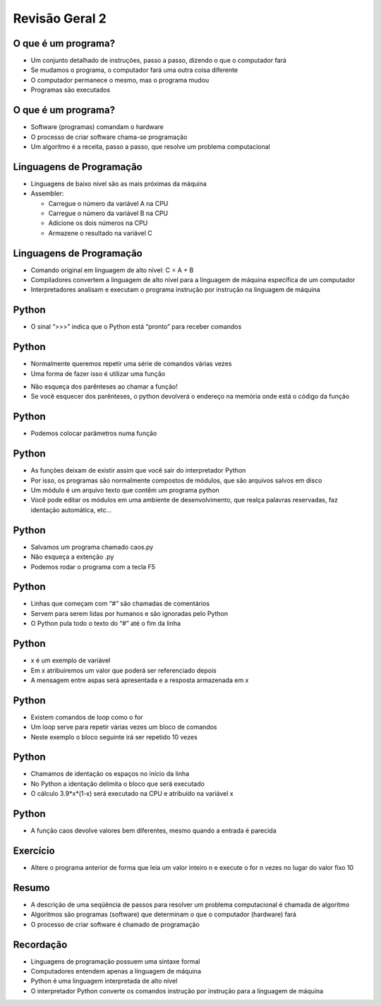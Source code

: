 ===============
Revisão Geral 2
===============


.. image:: img/TWP10_001.jpeg
   :height: 14.925cm
   :width: 9.258cm
   :align: center
   :alt: 

O que é um programa?
====================



+ Um conjunto detalhado de instruções, passo a passo, dizendo o que o
  computador fará

+ Se mudamos o programa, o computador fará uma outra coisa diferente

+ O computador permanece o mesmo, mas o programa mudou

+ Programas são executados


O que é um programa?
====================



+ Software (programas) comandam o hardware

+ O processo de criar software chama-se programação

+ Um algoritmo é a receita, passo a passo, que resolve um problema
  computacional


Linguagens de Programação
=========================



+ Linguagens de baixo nível são as mais próximas da máquina

+ Assembler:

  + Carregue o número da variável A na CPU
  + Carregue o número da variável B na CPU
  + Adicione os dois números na CPU
  + Armazene o resultado na variável C


Linguagens de Programação
=========================



+ Comando original em linguagem de alto nível: C = A + B

+ Compiladores convertem a linguagem de alto nível para a linguagem de
  máquina específica de um computador

+ Interpretadores analisam e executam o programa instrução por
  instrução na linguagem de máquina


Python
======



+ O sinal “>>>” indica que o Python está “pronto” para receber
  comandos




.. codelens:: Example13_1
         
        print('Alo mundo!')
        print(2+3)
        print('2 + 3 = ',2+3)

Python
======



+ Normalmente queremos repetir uma série de comandos várias vezes

+ Uma forma de fazer isso é utilizar uma função


.. codelens:: Example13_2
         
        def amodoispontos():
          print('Eu amo :!')
          print('Dois pontos == ":"')
        
        amodoispontos()



+ Não esqueça dos parênteses ao chamar a função!

+ Se você esquecer dos parênteses, o python devolverá o endereço na
  memória onde está o código da função


.. codelens:: Example13_3
         
        def amodoispontos():
          print('Eu amo :!')
          print('Dois pontos == ":"')
        
        print(amodoispontos)
        print(print)


Python
======



+ Podemos colocar parâmetros numa função




.. codelens:: Example13_4
         
        def soma(a,b):
          return a+b

        print(soma('abacate','jabuticaba'))
        print(soma(2,3))
        print(soma(3.14,2.71))


Python
======



+ As funções deixam de existir assim que você sair do interpretador
  Python

+ Por isso, os programas são normalmente compostos de módulos, que são
  arquivos salvos em disco

+ Um módulo é um arquivo texto que contêm um programa python

+ Você pode editar os módulos em uma ambiente de desenvolvimento, que
  realça palavras reservadas, faz identação automática, etc...


Python
======



+ Salvamos um programa chamado caos.py

+ Não esqueça a extenção .py

+ Podemos rodar o programa com a tecla F5


.. activecode:: Example13_5
   :nocodelens:
   :stdin:

    print('Este progroma ilustra um comportamento caotico')
    x = eval(input('Entre com um numero entre 0 e 1:'))
    for i in range(10):
      x = 3.9*x*(1-x)
      print("2.3f" %x)

Python
======



+ Linhas que começam com “#” são chamadas de comentários

+ Servem para serem lidas por humanos e são ignoradas pelo Python

+ O Python pula todo o texto do “#” até o fim da linha


.. image:: img/TWP38_008.png
   :height: 2.173cm
   :width: 23.602cm
   :align: center
   :alt: 


Python
======


+ x é um exemplo de variável

+ Em x atribuiremos um valor que poderá ser referenciado depois

+ A mensagem entre aspas será apresentada e a resposta armazenada em x


.. image:: img/TWP38_009.png
   :height: 0.799cm
   :width: 23.316cm
   :align: center
   :alt: 


Python
======



+ Existem comandos de loop como o for

+ Um loop serve para repetir várias vezes um bloco de comandos

+ Neste exemplo o bloco seguinte irá ser repetido 10 vezes


.. image:: img/TWP38_010.png
   :height: 1.399cm
   :width: 13.067cm
   :align: center
   :alt: 


Python
======



+ Chamamos de identação os espaços no início da linha

+ No Python a identação delimita o bloco que será executado

+ O cálculo 3.9*x*(1-x) será executado na CPU e atribuído na variável
  x


.. image:: img/TWP38_011.png
   :height: 3.599cm
   :width: 13.694cm
   :align: center
   :alt: 


Python
======



+ A função caos devolve valores bem diferentes, mesmo quando a entrada
  é parecida



Exercício
=========



+ Altere o programa anterior de forma que leia um valor inteiro n e
  execute o for n vezes no lugar do valor fixo 10


Resumo
======



+ A descrição de uma seqüência de passos para resolver um problema
  computacional é chamada de algoritmo

+ Algoritmos são programas (software) que determinam o que o
  computador (hardware) fará

+ O processo de criar software é chamado de programação


Recordação
==========



+ Linguagens de programação possuem uma sintaxe formal

+ Computadores entendem apenas a linguagem de máquina

+ Python é uma linguagem interpretada de alto nível

+ O interpretador Python converte os comandos instrução por instrução
  para a linguagem de máquina


.. disqus::
   :shortname: pyzombis
   :identifier: lecture13

